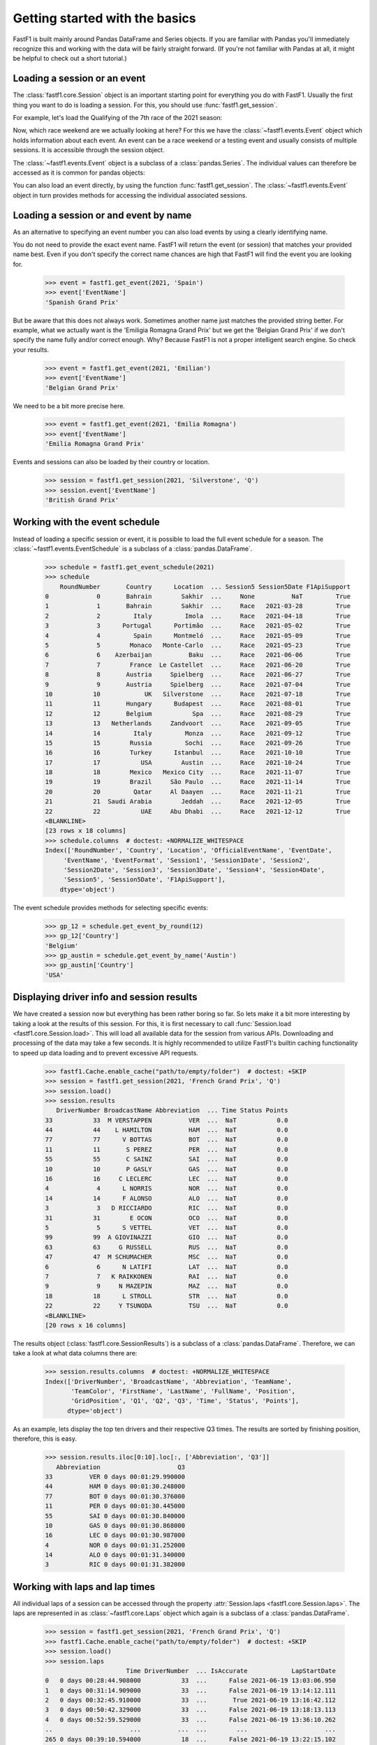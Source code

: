 
Getting started with the basics
===============================

FastF1 is built mainly around Pandas DataFrame and Series objects.
If you are familiar with Pandas you'll immediately recognize this and working
with the data will be fairly straight forward. (If you're
not familiar with Pandas at all, it might be helpful to check out a short
tutorial.)


Loading a session or an event
------------------------------

The :class:`fastf1.core.Session` object is an important starting point for
everything you do with FastF1. Usually the first thing you want to do
is loading a session. For this, you should use
:func:`fastf1.get_session`.

For example, let's load the Qualifying of the 7th race of the 2021 season:

.. doctest::

  >>> import fastf1
  >>> session = fastf1.get_session(2021, 7, 'Q')
  >>> session.name
  'Qualifying'
  >>> session.date
  Timestamp('2021-06-19 00:00:00')


Now, which race weekend are we actually looking at here?
For this we have the :class:`~fastf1.events.Event` object which holds
information about each event. An event can be a race weekend or a testing
event and usually consists of multiple sessions. It is accessible through the
session object.

.. doctest::

  >>> session.event
  RoundNumber                                                     7
  Country                                                    France
  Location                                             Le Castellet
  OfficialEventName    FORMULA 1 EMIRATES GRAND PRIX DE FRANCE 2021
  EventDate                                     2021-06-20 00:00:00
  EventName                                       French Grand Prix
  EventFormat                                          conventional
  Session1                                               Practice 1
  Session1Date                                  2021-06-18 00:00:00
  Session2                                               Practice 2
  Session2Date                                  2021-06-18 00:00:00
  Session3                                               Practice 3
  Session3Date                                  2021-06-19 00:00:00
  Session4                                               Qualifying
  Session4Date                                  2021-06-19 00:00:00
  Session5                                                     Race
  Session5Date                                  2021-06-20 00:00:00
  F1ApiSupport                                                 True
  Name: French Grand Prix, dtype: object

The :class:`~fastf1.events.Event` object is a subclass of a
:class:`pandas.Series`. The individual values can therefore be accessed as it
is common for pandas objects:

.. doctest::

  >>> session.event['EventName']
  'French Grand Prix'
  >>> session.event['EventDate']  # this is the date of the race day
  Timestamp('2021-06-20 00:00:00')

You can also load an event directly, by using the function
:func:`fastf1.get_session`. The :class:`~fastf1.events.Event` object in turn
provides methods for accessing the individual associated sessions.

.. doctest::

  >>> event = fastf1.get_event(2021, 7)
  >>> event
  RoundNumber                                                     7
  Country                                                    France
  Location                                             Le Castellet
  OfficialEventName    FORMULA 1 EMIRATES GRAND PRIX DE FRANCE 2021
  EventDate                                     2021-06-20 00:00:00
  EventName                                       French Grand Prix
  EventFormat                                          conventional
  Session1                                               Practice 1
  Session1Date                                  2021-06-18 00:00:00
  Session2                                               Practice 2
  Session2Date                                  2021-06-18 00:00:00
  Session3                                               Practice 3
  Session3Date                                  2021-06-19 00:00:00
  Session4                                               Qualifying
  Session4Date                                  2021-06-19 00:00:00
  Session5                                                     Race
  Session5Date                                  2021-06-20 00:00:00
  F1ApiSupport                                                 True
  Name: French Grand Prix, dtype: object
  >>> session = event.get_race()
  >>> session.name
  'Race'


Loading a session or and event by name
--------------------------------------

As an alternative to specifying an event number you can also load
events by using a clearly identifying name.

.. doctest::

  >>> event = fastf1.get_event(2021, 'French Grand Prix')
  >>> event['EventName']
  'French Grand Prix'

You do not need to provide the exact event name. FastF1 will return the
event (or session) that matches your provided name best. Even if you don't
specify the correct name chances are high that FastF1 will find the event
you are looking for.

  >>> event = fastf1.get_event(2021, 'Spain')
  >>> event['EventName']
  'Spanish Grand Prix'

But be aware that this does not always work. Sometimes another name just
matches the provided string better. For example, what we actually want is the
'Emiligia Romagna Grand Prix' but we get the 'Belgian Grand Prix' if we don't
specify the name fully and/or correct enough. Why? Because FastF1 is not a
proper intelligent search engine. So check your results.

  >>> event = fastf1.get_event(2021, 'Emilian')
  >>> event['EventName']
  'Belgian Grand Prix'

We need to be a bit more precise here.

  >>> event = fastf1.get_event(2021, 'Emilia Romagna')
  >>> event['EventName']
  'Emilia Romagna Grand Prix'

Events and sessions can also be loaded by their country or location.

  >>> session = fastf1.get_session(2021, 'Silverstone', 'Q')
  >>> session.event['EventName']
  'British Grand Prix'


Working with the event schedule
-------------------------------

Instead of loading a specific session or event, it is possible to load the
full event schedule for a season. The :class:`~fastf1.events.EventSchedule`
is a subclass of a :class:`pandas.DataFrame`.

  >>> schedule = fastf1.get_event_schedule(2021)
  >>> schedule
      RoundNumber       Country      Location  ... Session5 Session5Date F1ApiSupport
  0             0       Bahrain        Sakhir  ...     None          NaT         True
  1             1       Bahrain        Sakhir  ...     Race   2021-03-28         True
  2             2         Italy         Imola  ...     Race   2021-04-18         True
  3             3      Portugal      Portimão  ...     Race   2021-05-02         True
  4             4         Spain      Montmeló  ...     Race   2021-05-09         True
  5             5        Monaco   Monte-Carlo  ...     Race   2021-05-23         True
  6             6    Azerbaijan          Baku  ...     Race   2021-06-06         True
  7             7        France  Le Castellet  ...     Race   2021-06-20         True
  8             8       Austria     Spielberg  ...     Race   2021-06-27         True
  9             9       Austria     Spielberg  ...     Race   2021-07-04         True
  10           10            UK   Silverstone  ...     Race   2021-07-18         True
  11           11       Hungary      Budapest  ...     Race   2021-08-01         True
  12           12       Belgium           Spa  ...     Race   2021-08-29         True
  13           13   Netherlands     Zandvoort  ...     Race   2021-09-05         True
  14           14         Italy         Monza  ...     Race   2021-09-12         True
  15           15        Russia         Sochi  ...     Race   2021-09-26         True
  16           16        Turkey      Istanbul  ...     Race   2021-10-10         True
  17           17           USA        Austin  ...     Race   2021-10-24         True
  18           18        Mexico   Mexico City  ...     Race   2021-11-07         True
  19           19        Brazil     São Paulo  ...     Race   2021-11-14         True
  20           20         Qatar     Al Daayen  ...     Race   2021-11-21         True
  21           21  Saudi Arabia        Jeddah  ...     Race   2021-12-05         True
  22           22           UAE     Abu Dhabi  ...     Race   2021-12-12         True
  <BLANKLINE>
  [23 rows x 18 columns]
  >>> schedule.columns  # doctest: +NORMALIZE_WHITESPACE
  Index(['RoundNumber', 'Country', 'Location', 'OfficialEventName', 'EventDate',
       'EventName', 'EventFormat', 'Session1', 'Session1Date', 'Session2',
       'Session2Date', 'Session3', 'Session3Date', 'Session4', 'Session4Date',
       'Session5', 'Session5Date', 'F1ApiSupport'],
      dtype='object')

The event schedule provides methods for selecting specific events:

  >>> gp_12 = schedule.get_event_by_round(12)
  >>> gp_12['Country']
  'Belgium'
  >>> gp_austin = schedule.get_event_by_name('Austin')
  >>> gp_austin['Country']
  'USA'


Displaying driver info and session results
------------------------------------------

We have created a session now but everything has been rather boring so far.
So lets make it a bit more interesting by taking a look at the results of
this session. For this, it is first necessary to call
:func:`Session.load <fastf1.core.Session.load>`. This will load all available data for the
session from various APIs. Downloading and processing of the data may take a
few seconds. It is highly recommended to utilize FastF1's builtin caching
functionality to speed up data loading and to prevent excessive API requests.

  >>> fastf1.Cache.enable_cache("path/to/empty/folder")  # doctest: +SKIP
  >>> session = fastf1.get_session(2021, 'French Grand Prix', 'Q')
  >>> session.load()
  >>> session.results
     DriverNumber BroadcastName Abbreviation  ... Time Status Points
  33           33  M VERSTAPPEN          VER  ...  NaT           0.0
  44           44    L HAMILTON          HAM  ...  NaT           0.0
  77           77      V BOTTAS          BOT  ...  NaT           0.0
  11           11       S PEREZ          PER  ...  NaT           0.0
  55           55       C SAINZ          SAI  ...  NaT           0.0
  10           10       P GASLY          GAS  ...  NaT           0.0
  16           16     C LECLERC          LEC  ...  NaT           0.0
  4             4      L NORRIS          NOR  ...  NaT           0.0
  14           14      F ALONSO          ALO  ...  NaT           0.0
  3             3   D RICCIARDO          RIC  ...  NaT           0.0
  31           31        E OCON          OCO  ...  NaT           0.0
  5             5      S VETTEL          VET  ...  NaT           0.0
  99           99  A GIOVINAZZI          GIO  ...  NaT           0.0
  63           63     G RUSSELL          RUS  ...  NaT           0.0
  47           47  M SCHUMACHER          MSC  ...  NaT           0.0
  6             6      N LATIFI          LAT  ...  NaT           0.0
  7             7   K RAIKKONEN          RAI  ...  NaT           0.0
  9             9     N MAZEPIN          MAZ  ...  NaT           0.0
  18           18      L STROLL          STR  ...  NaT           0.0
  22           22     Y TSUNODA          TSU  ...  NaT           0.0
  <BLANKLINE>
  [20 rows x 16 columns]

The results object (:class:`fastf1.core.SessionResults`) is a subclass of a
:class:`pandas.DataFrame`. Therefore, we can take a look at what data columns
there are:

  >>> session.results.columns  # doctest: +NORMALIZE_WHITESPACE
  Index(['DriverNumber', 'BroadcastName', 'Abbreviation', 'TeamName',
         'TeamColor', 'FirstName', 'LastName', 'FullName', 'Position',
         'GridPosition', 'Q1', 'Q2', 'Q3', 'Time', 'Status', 'Points'],
        dtype='object')

As an example, lets display the top ten drivers and their
respective Q3 times. The results are sorted by finishing position, therefore,
this is easy.

  >>> session.results.iloc[0:10].loc[:, ['Abbreviation', 'Q3']]
     Abbreviation                     Q3
  33          VER 0 days 00:01:29.990000
  44          HAM 0 days 00:01:30.248000
  77          BOT 0 days 00:01:30.376000
  11          PER 0 days 00:01:30.445000
  55          SAI 0 days 00:01:30.840000
  10          GAS 0 days 00:01:30.868000
  16          LEC 0 days 00:01:30.987000
  4           NOR 0 days 00:01:31.252000
  14          ALO 0 days 00:01:31.340000
  3           RIC 0 days 00:01:31.382000


Working with laps and lap times
-------------------------------

All individual laps of a session can be accessed through the property
:attr:`Session.laps <fastf1.core.Session.laps>`. The laps are represented in
as :class:`~fastf1.core.Laps` object which again is a subclass of a
:class:`pandas.DataFrame`.

  >>> session = fastf1.get_session(2021, 'French Grand Prix', 'Q')
  >>> fastf1.Cache.enable_cache("path/to/empty/folder")  # doctest: +SKIP
  >>> session.load()
  >>> session.laps
                        Time DriverNumber  ... IsAccurate            LapStartDate
  0   0 days 00:28:44.908000           33  ...      False 2021-06-19 13:03:06.950
  1   0 days 00:31:14.909000           33  ...      False 2021-06-19 13:14:12.111
  2   0 days 00:32:45.910000           33  ...       True 2021-06-19 13:16:42.112
  3   0 days 00:50:42.329000           33  ...      False 2021-06-19 13:18:13.113
  4   0 days 00:52:59.529000           33  ...      False 2021-06-19 13:36:10.262
  ..                     ...          ...  ...        ...                     ...
  265 0 days 00:39:10.594000           18  ...      False 2021-06-19 13:22:15.102
  266 0 days 00:41:23.178000           18  ...       True 2021-06-19 13:24:37.797
  267 0 days 00:41:30.642000           18  ...      False 2021-06-19 13:26:50.381
  268 0 days 00:17:40.791000           22  ...      False 2021-06-19 13:00:22.952
  269 0 days 00:26:20.982000           22  ...      False 2021-06-19 13:03:07.994
  <BLANKLINE>
  [270 rows x 27 columns]

That's more than 250 laps right there and 26 columns of information.

The following data columns are available:

  >>> session.laps.columns  # doctest: +NORMALIZE_WHITESPACE
  Index(['Time', 'DriverNumber', 'LapTime', 'LapNumber', 'Stint', 'PitOutTime',
         'PitInTime', 'Sector1Time', 'Sector2Time', 'Sector3Time',
         'Sector1SessionTime', 'Sector2SessionTime', 'Sector3SessionTime',
         'SpeedI1', 'SpeedI2', 'SpeedFL', 'SpeedST', 'IsPersonalBest',
         'Compound', 'TyreLife', 'FreshTyre', 'LapStartTime', 'Team', 'Driver',
         'TrackStatus', 'IsAccurate', 'LapStartDate'],
        dtype='object')

The detailed explanation for all these columns can be found in the
documentation of the :class:`~fastf1.core.Laps` class.

The :class:`~fastf1.core.Laps` object is not a simple DataFrame though.
Like FastF1's other data objects it provides some more features specifically
for working with Formula 1 data.

One of these additional features are methods for selecting specific laps.
So let's see what the fastest laptime was and who is on pole.

  >>> fastest_lap = session.laps.pick_fastest()
  >>> fastest_lap['LapTime']
  Timedelta('0 days 00:01:29.990000')
  >>> fastest_lap['Driver']
  'VER'


Check out this example that shows how you can plot lap times:
:ref:`sphx_glr_examples_gallery_plot_qualifying_results.py`

